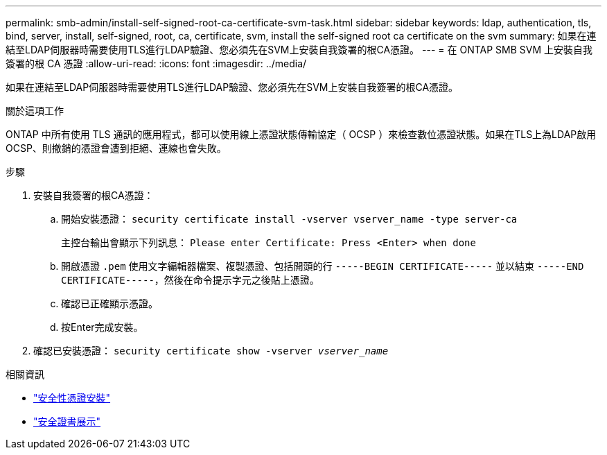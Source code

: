 ---
permalink: smb-admin/install-self-signed-root-ca-certificate-svm-task.html 
sidebar: sidebar 
keywords: ldap, authentication, tls, bind, server, install, self-signed, root, ca, certificate, svm, install the self-signed root ca certificate on the svm 
summary: 如果在連結至LDAP伺服器時需要使用TLS進行LDAP驗證、您必須先在SVM上安裝自我簽署的根CA憑證。 
---
= 在 ONTAP SMB SVM 上安裝自我簽署的根 CA 憑證
:allow-uri-read: 
:icons: font
:imagesdir: ../media/


[role="lead"]
如果在連結至LDAP伺服器時需要使用TLS進行LDAP驗證、您必須先在SVM上安裝自我簽署的根CA憑證。

.關於這項工作
ONTAP 中所有使用 TLS 通訊的應用程式，都可以使用線上憑證狀態傳輸協定（ OCSP ）來檢查數位憑證狀態。如果在TLS上為LDAP啟用OCSP、則撤銷的憑證會遭到拒絕、連線也會失敗。

.步驟
. 安裝自我簽署的根CA憑證：
+
.. 開始安裝憑證： `security certificate install -vserver vserver_name -type server-ca`
+
主控台輸出會顯示下列訊息： `Please enter Certificate: Press <Enter> when done`

.. 開啟憑證 `.pem` 使用文字編輯器檔案、複製憑證、包括開頭的行 `-----BEGIN CERTIFICATE-----` 並以結束 `-----END CERTIFICATE-----`，然後在命令提示字元之後貼上憑證。
.. 確認已正確顯示憑證。
.. 按Enter完成安裝。


. 確認已安裝憑證： `security certificate show -vserver _vserver_name_`


.相關資訊
* link:https://docs.netapp.com/us-en/ontap-cli/security-certificate-install.html["安全性憑證安裝"^]
* link:https://docs.netapp.com/us-en/ontap-cli/security-certificate-show.html["安全證書展示"^]

